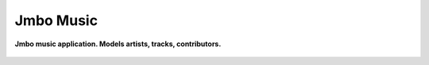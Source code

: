 Jmbo Music
===========
**Jmbo music application. Models artists, tracks, contributors.**

.. figure:: https://travis-ci.org/praekelt/jmbo-music.svg?branch=develop
   :align: center
   :alt: Travis


